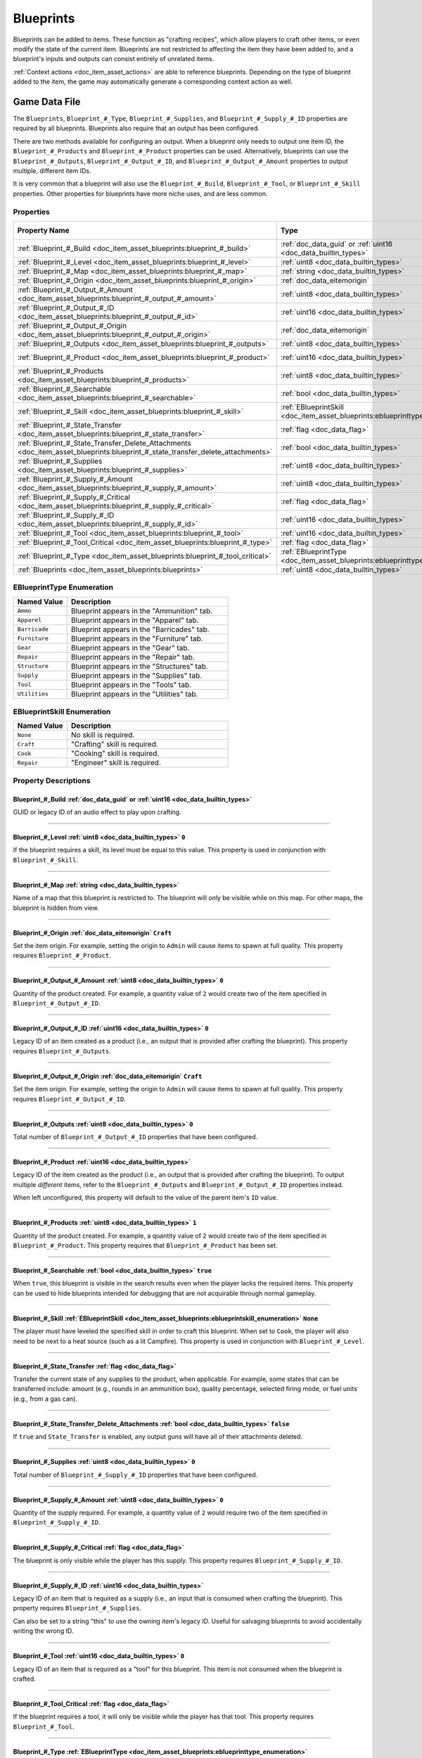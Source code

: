 .. _doc_item_asset_blueprints:

Blueprints
==========

Blueprints can be added to items. These function as "crafting recipes", which allow players to craft other items, or even modify the state of the current item. Blueprints are not restricted to affecting the item they have been added to, and a blueprint's inputs and outputs can consist entirely of unrelated items.

:ref:`Context actions <doc_item_asset_actions>` are able to reference blueprints. Depending on the type of blueprint added to the item, the game may automatically generate a corresponding context action as well.

Game Data File
--------------

The ``Blueprints``, ``Blueprint_#_Type``, ``Blueprint_#_Supplies``, and ``Blueprint_#_Supply_#_ID`` properties are required by all blueprints. Blueprints also require that an output has been configured.

There are two methods available for configuring an output. When a blueprint only needs to output one item ID, the ``Blueprint_#_Products`` and ``Blueprint_#_Product`` properties can be used. Alternatively, blueprints can use the ``Blueprint_#_Outputs``, ``Blueprint_#_Output_#_ID``, and ``Blueprint_#_Output_#_Amount`` properties to output multiple, different item IDs.

It is very common that a blueprint will also use the ``Blueprint_#_Build``, ``Blueprint_#_Tool``, or ``Blueprint_#_Skill`` properties. Other properties for blueprints have more niche uses, and are less common.

Properties
``````````

.. list-table::
   :widths: 40 40 20
   :header-rows: 1

   * - Property Name
     - Type
     - Default Value
   * - :ref:`Blueprint_#_Build <doc_item_asset_blueprints:blueprint_#_build>`
     - :ref:`doc_data_guid` or :ref:`uint16 <doc_data_builtin_types>`
     -
   * - :ref:`Blueprint_#_Level <doc_item_asset_blueprints:blueprint_#_level>`
     - :ref:`uint8 <doc_data_builtin_types>`
     - ``0``
   * - :ref:`Blueprint_#_Map <doc_item_asset_blueprints:blueprint_#_map>`
     - :ref:`string <doc_data_builtin_types>`
     -
   * - :ref:`Blueprint_#_Origin <doc_item_asset_blueprints:blueprint_#_origin>`
     - :ref:`doc_data_eitemorigin`
     - ``Craft``
   * - :ref:`Blueprint_#_Output_#_Amount <doc_item_asset_blueprints:blueprint_#_output_#_amount>`
     - :ref:`uint8 <doc_data_builtin_types>`
     - ``0``
   * - :ref:`Blueprint_#_Output_#_ID <doc_item_asset_blueprints:blueprint_#_output_#_id>`
     - :ref:`uint16 <doc_data_builtin_types>`
     - ``0``
   * - :ref:`Blueprint_#_Output_#_Origin <doc_item_asset_blueprints:blueprint_#_output_#_origin>`
     - :ref:`doc_data_eitemorigin`
     - ``Craft``
   * - :ref:`Blueprint_#_Outputs <doc_item_asset_blueprints:blueprint_#_outputs>`
     - :ref:`uint8 <doc_data_builtin_types>`
     - ``0``
   * - :ref:`Blueprint_#_Product <doc_item_asset_blueprints:blueprint_#_product>`
     - :ref:`uint16 <doc_data_builtin_types>`
     - See description
   * - :ref:`Blueprint_#_Products <doc_item_asset_blueprints:blueprint_#_products>`
     - :ref:`uint8 <doc_data_builtin_types>`
     - ``1``
   * - :ref:`Blueprint_#_Searchable <doc_item_asset_blueprints:blueprint_#_searchable>`
     - :ref:`bool <doc_data_builtin_types>`
     - ``true``
   * - :ref:`Blueprint_#_Skill <doc_item_asset_blueprints:blueprint_#_skill>`
     - :ref:`EBlueprintSkill <doc_item_asset_blueprints:eblueprinttype_enumeration>`
     - ``None``
   * - :ref:`Blueprint_#_State_Transfer <doc_item_asset_blueprints:blueprint_#_state_transfer>`
     - :ref:`flag <doc_data_flag>`
     -
   * - :ref:`Blueprint_#_State_Transfer_Delete_Attachments <doc_item_asset_blueprints:blueprint_#_state_transfer_delete_attachments>`
     - :ref:`bool <doc_data_builtin_types>`
     - ``false``
   * - :ref:`Blueprint_#_Supplies <doc_item_asset_blueprints:blueprint_#_supplies>`
     - :ref:`uint8 <doc_data_builtin_types>`
     - ``0``
   * - :ref:`Blueprint_#_Supply_#_Amount <doc_item_asset_blueprints:blueprint_#_supply_#_amount>`
     - :ref:`uint8 <doc_data_builtin_types>`
     - ``0``
   * - :ref:`Blueprint_#_Supply_#_Critical <doc_item_asset_blueprints:blueprint_#_supply_#_critical>`
     - :ref:`flag <doc_data_flag>`
     -
   * - :ref:`Blueprint_#_Supply_#_ID <doc_item_asset_blueprints:blueprint_#_supply_#_id>`
     - :ref:`uint16 <doc_data_builtin_types>`
     -
   * - :ref:`Blueprint_#_Tool <doc_item_asset_blueprints:blueprint_#_tool>`
     - :ref:`uint16 <doc_data_builtin_types>`
     - ``0``
   * - :ref:`Blueprint_#_Tool_Critical <doc_item_asset_blueprints:blueprint_#_type>`
     - :ref:`flag <doc_data_flag>`
     -
   * - :ref:`Blueprint_#_Type <doc_item_asset_blueprints:blueprint_#_tool_critical>`
     - :ref:`EBlueprintType <doc_item_asset_blueprints:eblueprinttype_enumeration>`
     -
   * - :ref:`Blueprints <doc_item_asset_blueprints:blueprints>`
     - :ref:`uint8 <doc_data_builtin_types>`
     - ``0``

.. _doc_item_asset_blueprints:eblueprinttype_enumeration:

EBlueprintType Enumeration
``````````````````````````

.. list-table::
   :widths: 25 75
   :header-rows: 1

   * - Named Value
     - Description
   * - ``Ammo``
     - Blueprint appears in the "Ammunition" tab.
   * - ``Apparel``
     - Blueprint appears in the "Apparel" tab.
   * - ``Barricade``
     - Blueprint appears in the "Barricades" tab.
   * - ``Furniture``
     - Blueprint appears in the "Furniture" tab.
   * - ``Gear``
     - Blueprint appears in the "Gear" tab.
   * - ``Repair``
     - Blueprint appears in the "Repair" tab.
   * - ``Structure``
     - Blueprint appears in the "Structures" tab.
   * - ``Supply``
     - Blueprint appears in the "Supplies" tab.
   * - ``Tool``
     - Blueprint appears in the "Tools" tab.
   * - ``Utilities``
     - Blueprint appears in the "Utilities" tab.

.. _doc_item_asset_blueprints:eblueprintskill_enumeration:

EBlueprintSkill Enumeration
```````````````````````````

.. list-table::
   :widths: 25 75
   :header-rows: 1

   * - Named Value
     - Description
   * - ``None``
     - No skill is required.
   * - ``Craft``
     - "Crafting" skill is required.
   * - ``Cook``
     - "Cooking" skill is required.
   * - ``Repair``
     - "Engineer" skill is required.

Property Descriptions
`````````````````````

.. _doc_item_asset_blueprints:blueprint_#_build:

Blueprint_#_Build :ref:`doc_data_guid` or :ref:`uint16 <doc_data_builtin_types>`
::::::::::::::::::::::::::::::::::::::::::::::::::::::::::::::::::::::::::::::::

GUID or legacy ID of an audio effect to play upon crafting.

----

.. _doc_item_asset_blueprints:blueprint_#_level:

Blueprint_#_Level :ref:`uint8 <doc_data_builtin_types>` ``0``
:::::::::::::::::::::::::::::::::::::::::::::::::::::::::::::

If the blueprint requires a skill, its level must be equal to this value. This property is used in conjunction with ``Blueprint_#_Skill``.

----

.. _doc_item_asset_blueprints:blueprint_#_map:

Blueprint_#_Map :ref:`string <doc_data_builtin_types>`
::::::::::::::::::::::::::::::::::::::::::::::::::::::

Name of a map that this blueprint is restricted to. The blueprint will only be visible while on this map. For other maps, the blueprint is hidden from view.

----

.. _doc_item_asset_blueprints:blueprint_#_origin:

Blueprint_#_Origin :ref:`doc_data_eitemorigin` ``Craft``
::::::::::::::::::::::::::::::::::::::::::::::::::::::::

Set the item origin. For example, setting the origin to ``Admin`` will cause items to spawn at full quality. This property requires ``Blueprint_#_Product``.

----

.. _doc_item_asset_blueprints:blueprint_#_output_#_amount:

Blueprint_#_Output_#_Amount :ref:`uint8 <doc_data_builtin_types>` ``0``
:::::::::::::::::::::::::::::::::::::::::::::::::::::::::::::::::::::::

Quantity of the product created. For example, a quantity value of ``2`` would create two of the item specified in ``Blueprint_#_Output_#_ID``.

----

.. _doc_item_asset_blueprints:blueprint_#_output_#_id:

Blueprint_#_Output_#_ID :ref:`uint16 <doc_data_builtin_types>` ``0``
::::::::::::::::::::::::::::::::::::::::::::::::::::::::::::::::::::

Legacy ID of an item created as a product (i.e., an output that is provided after crafting the blueprint). This property requires ``Blueprint_#_Outputs``.

----

.. _doc_item_asset_blueprints:blueprint_#_output_#_origin:

Blueprint_#_Output_#_Origin :ref:`doc_data_eitemorigin` ``Craft``
:::::::::::::::::::::::::::::::::::::::::::::::::::::::::::::::::

Set the item origin. For example, setting the origin to ``Admin`` will cause items to spawn at full quality. This property requires ``Blueprint_#_Output_#_ID``.

----

.. _doc_item_asset_blueprints:blueprint_#_outputs:

Blueprint_#_Outputs :ref:`uint8 <doc_data_builtin_types>` ``0``
:::::::::::::::::::::::::::::::::::::::::::::::::::::::::::::::

Total number of ``Blueprint_#_Output_#_ID`` properties that have been configured.

----

.. _doc_item_asset_blueprints:blueprint_#_product:

Blueprint_#_Product :ref:`uint16 <doc_data_builtin_types>`
::::::::::::::::::::::::::::::::::::::::::::::::::::::::::

Legacy ID of the item created as the product (i.e., an output that is provided after crafting the blueprint). To output multiple *different* items, refer to the ``Blueprint_#_Outputs`` and ``Blueprint_#_Output_#_ID`` properties instead.

When left unconfigured, this property will default to the value of the parent item's ``ID`` value.

----

.. _doc_item_asset_blueprints:blueprint_#_products:

Blueprint_#_Products :ref:`uint8 <doc_data_builtin_types>` ``1``
::::::::::::::::::::::::::::::::::::::::::::::::::::::::::::::::

Quantity of the product created. For example, a quantity value of ``2`` would create two of the item specified in ``Blueprint_#_Product``. This property requires that ``Blueprint_#_Product`` has been set.

----

.. _doc_item_asset_blueprints:blueprint_#_searchable:

Blueprint_#_Searchable :ref:`bool <doc_data_builtin_types>` ``true``
::::::::::::::::::::::::::::::::::::::::::::::::::::::::::::::::::::

When ``true``, this blueprint is visible in the search results even when the player lacks the required items. This property can be used to hide blueprints intended for debugging that are not acquirable through normal gameplay.

----

.. _doc_item_asset_blueprints:blueprint_#_skill:

Blueprint_#_Skill :ref:`EBlueprintSkill <doc_item_asset_blueprints:eblueprintskill_enumeration>` ``None``
:::::::::::::::::::::::::::::::::::::::::::::::::::::::::::::::::::::::::::::::::::::::::::::::::::::::::

The player must have leveled the specified skill in order to craft this blueprint. When set to ``Cook``, the player will also need to be next to a heat source (such as a lit Campfire). This property is used in conjunction with ``Blueprint_#_Level``.

----

.. _doc_item_asset_blueprints:blueprint_#_state_transfer:

Blueprint_#_State_Transfer :ref:`flag <doc_data_flag>`
::::::::::::::::::::::::::::::::::::::::::::::::::::::

Transfer the current state of any supplies to the product, when applicable. For example, some states that can be transferred include: amount (e.g., rounds in an ammunition box), quality percentage, selected firing mode, or fuel units (e.g., from a gas can).

----

.. _doc_item_asset_blueprints:blueprint_#_state_transfer_delete_attachments:

Blueprint_#_State_Transfer_Delete_Attachments :ref:`bool <doc_data_builtin_types>` ``false``
::::::::::::::::::::::::::::::::::::::::::::::::::::::::::::::::::::::::::::::::::::::::::::

If ``true`` and ``State_Transfer`` is enabled, any output guns will have all of their attachments deleted.

----

.. _doc_item_asset_blueprints:blueprint_#_supplies:

Blueprint_#_Supplies :ref:`uint8 <doc_data_builtin_types>` ``0``
::::::::::::::::::::::::::::::::::::::::::::::::::::::::::::::::

Total number of ``Blueprint_#_Supply_#_ID`` properties that have been configured.

----

.. _doc_item_asset_blueprints:blueprint_#_supply_#_amount:

Blueprint_#_Supply_#_Amount :ref:`uint8 <doc_data_builtin_types>` ``0``
:::::::::::::::::::::::::::::::::::::::::::::::::::::::::::::::::::::::

Quantity of the supply required. For example, a quantity value of ``2`` would require two of the item specified in ``Blueprint_#_Supply_#_ID``.

----

.. _doc_item_asset_blueprints:blueprint_#_supply_#_critical:

Blueprint_#_Supply_#_Critical :ref:`flag <doc_data_flag>`
:::::::::::::::::::::::::::::::::::::::::::::::::::::::::

The blueprint is only visible while the player has this supply. This property requires ``Blueprint_#_Supply_#_ID``.

----

.. _doc_item_asset_blueprints:blueprint_#_supply_#_id:

Blueprint_#_Supply_#_ID :ref:`uint16 <doc_data_builtin_types>`
::::::::::::::::::::::::::::::::::::::::::::::::::::::::::::::

Legacy ID of an item that is required as a supply (i.e., an input that is consumed when crafting the blueprint). This property requires ``Blueprint_#_Supplies``.

Can also be set to a string "this" to use the owning item's legacy ID. Useful for salvaging blueprints to avoid accidentally writing the wrong ID.

----

.. _doc_item_asset_blueprints:blueprint_#_tool:

Blueprint_#_Tool :ref:`uint16 <doc_data_builtin_types>` ``0``
:::::::::::::::::::::::::::::::::::::::::::::::::::::::::::::

Legacy ID of an item that is required as a "tool" for this blueprint. This item is not consumed when the blueprint is crafted.

----

.. _doc_item_asset_blueprints:blueprint_#_tool_critical:

Blueprint_#_Tool_Critical :ref:`flag <doc_data_flag>`
:::::::::::::::::::::::::::::::::::::::::::::::::::::

If the blueprint requires a tool, it will only be visible while the player has that tool. This property requires ``Blueprint_#_Tool``.

----

.. _doc_item_asset_blueprints:blueprint_#_type:

Blueprint_#_Type :ref:`EBlueprintType <doc_item_asset_blueprints:eblueprinttype_enumeration>`
:::::::::::::::::::::::::::::::::::::::::::::::::::::::::::::::::::::::::::::::::::::::::::::

This value determines which tab of the crafting menu that this blueprint appears under. All blueprints require that this has been configured.

----

.. _doc_item_asset_blueprints:blueprints:

Blueprints :ref:`int <doc_data_builtin_types>` ``0``
::::::::::::::::::::::::::::::::::::::::::::::::::::

Total number of blueprints. All blueprints require that this has been configured.

Conditions and Rewards
``````````````````````

Blueprints can use quest conditions and rewards. A common usage is to make it so a blueprint is only available during a seasonal event. For more information, refer to the documentation for :ref:`Conditions <doc_npc_asset_conditions>` and :ref:`Rewards <doc_npc_asset_rewards>` respectively.

Blueprint conditions and rewards are prefixed with ``Blueprint_#_``. For example, ``Blueprint_0_Condition_0_Type Holiday``.
